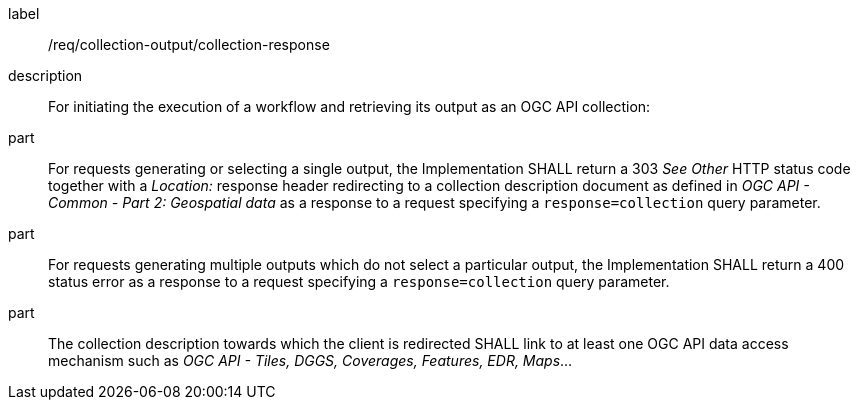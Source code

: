 [requirement]
====
[%metadata]
label:: /req/collection-output/collection-response
description:: For initiating the execution of a workflow and retrieving its output as an OGC API collection:
part:: For requests generating or selecting a single output, the Implementation SHALL return a 303 _See Other_ HTTP status code together with a _Location:_ response header redirecting to a collection description document as defined in _OGC API - Common - Part 2: Geospatial data_ as a response to a request specifying a `response=collection` query parameter.
part:: For requests generating multiple outputs which do not select a particular output, the Implementation SHALL return a 400 status error as a response to a request specifying a `response=collection` query parameter.
part:: The collection description towards which the client is redirected SHALL link to at least one OGC API data access mechanism such as _OGC API - Tiles, DGGS, Coverages, Features, EDR, Maps_...
====
